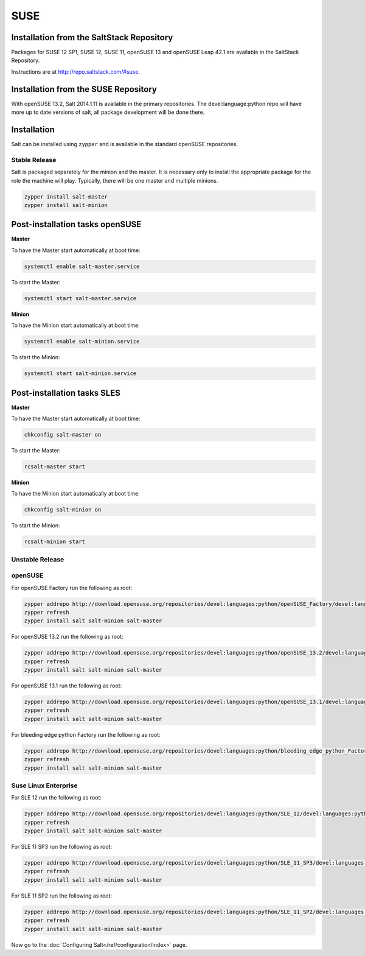 .. _installation-suse:

====
SUSE
====

Installation from the SaltStack Repository
==========================================

Packages for SUSE 12 SP1, SUSE 12, SUSE 11, openSUSE 13 and openSUSE Leap 42.1
are available in the SaltStack Repository.

Instructions are at http://repo.saltstack.com/#suse.

Installation from the SUSE Repository
=====================================

With openSUSE 13.2, Salt 2014.1.11 is available in the primary repositories.
The devel:language:python repo will have more up to date versions of salt,
all package development will be done there.

Installation
============

Salt can be installed using ``zypper`` and is available in the standard openSUSE
repositories.

Stable Release
--------------

Salt is packaged separately for the minion and the master. It is necessary only to
install the appropriate package for the role the machine will play. Typically, there
will be one master and multiple minions.

.. code-block:: bash

    zypper install salt-master
    zypper install salt-minion

Post-installation tasks openSUSE
================================

**Master**

To have the Master start automatically at boot time:

.. code-block:: bash

    systemctl enable salt-master.service

To start the Master:

.. code-block:: bash

    systemctl start salt-master.service

**Minion**

To have the Minion start automatically at boot time:

.. code-block:: bash

    systemctl enable salt-minion.service

To start the Minion:

.. code-block:: bash

    systemctl start salt-minion.service

Post-installation tasks SLES
============================

**Master**

To have the Master start automatically at boot time:

.. code-block:: bash

    chkconfig salt-master on

To start the Master:

.. code-block:: bash

    rcsalt-master start

**Minion**

To have the Minion start automatically at boot time:

.. code-block:: bash

    chkconfig salt-minion on

To start the Minion:

.. code-block:: bash

    rcsalt-minion start


Unstable Release
----------------

openSUSE
--------

For openSUSE Factory run the following as root:

.. code-block:: bash

    zypper addrepo http://download.opensuse.org/repositories/devel:languages:python/openSUSE_Factory/devel:languages:python.repo
    zypper refresh
    zypper install salt salt-minion salt-master


For openSUSE 13.2 run the following as root:

.. code-block:: bash

    zypper addrepo http://download.opensuse.org/repositories/devel:languages:python/openSUSE_13.2/devel:languages:python.repo
    zypper refresh
    zypper install salt salt-minion salt-master


For openSUSE 13.1 run the following as root:

.. code-block:: bash

    zypper addrepo http://download.opensuse.org/repositories/devel:languages:python/openSUSE_13.1/devel:languages:python.repo
    zypper refresh
    zypper install salt salt-minion salt-master

For bleeding edge python Factory run the following as root:

.. code-block:: bash

    zypper addrepo http://download.opensuse.org/repositories/devel:languages:python/bleeding_edge_python_Factory/devel:languages:python.repo
    zypper refresh
    zypper install salt salt-minion salt-master

Suse Linux Enterprise
---------------------

For SLE 12 run the following as root:

.. code-block:: bash

    zypper addrepo http://download.opensuse.org/repositories/devel:languages:python/SLE_12/devel:languages:python.repo
    zypper refresh
    zypper install salt salt-minion salt-master

For SLE 11 SP3 run the following as root:

.. code-block:: bash

    zypper addrepo http://download.opensuse.org/repositories/devel:languages:python/SLE_11_SP3/devel:languages:python.repo
    zypper refresh
    zypper install salt salt-minion salt-master

For SLE 11 SP2 run the following as root:

.. code-block:: bash

    zypper addrepo http://download.opensuse.org/repositories/devel:languages:python/SLE_11_SP2/devel:languages:python.repo
    zypper refresh
    zypper install salt salt-minion salt-master

Now go to the :doc:`Configuring Salt</ref/configuration/index>` page.
